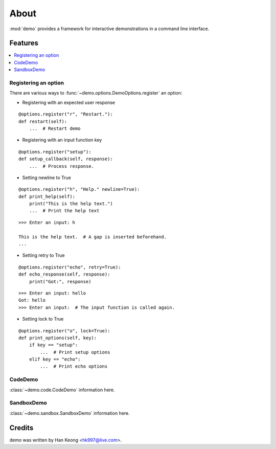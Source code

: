 *******
 About
*******

:mod:`demo` provides a framework for interactive demonstrations in a command line interface.

==========
 Features
==========

.. contents:: 
    :local:

-----------------------
 Registering an option
-----------------------

There are various ways to :func:`~demo.options.DemoOptions.register` an option:

* Registering with an expected user response
::

    @options.register("r", "Restart."):
    def restart(self):
        ...  # Restart demo

* Registering with an input function key
::

    @options.register("setup"):
    def setup_callback(self, response):
        ...  # Process response.

* Setting newline to True
::

    @options.register("h", "Help." newline=True):
    def print_help(self):
        print("This is the help text.")
        ...  # Print the help text

::

    >>> Enter an input: h

    This is the help text.  # A gap is inserted beforehand.
    ...

* Setting retry to True
::

    @options.register("echo", retry=True):
    def echo_response(self, response):
        print("Got:", response)

::

    >>> Enter an input: hello
    Got: hello
    >>> Enter an input:  # The input function is called again.

* Setting lock to True
::

    @options.register("o", lock=True):
    def print_options(self, key):
        if key == "setup":
            ...  # Print setup options
        elif key == "echo":
            ...  # Print echo options

----------
 CodeDemo
----------
:class:`~demo.code.CodeDemo` information here.

-------------
 SandboxDemo
-------------
:class:`~demo.sandbox.SandboxDemo` information here.

=========
 Credits
=========

demo was written by Han Keong <hk997@live.com>.

